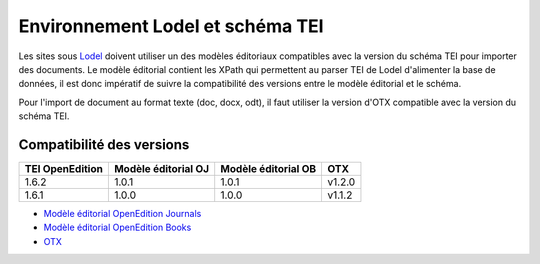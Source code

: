 
.. _compatibility-lodel:


Environnement Lodel et schéma TEI
##########################################

Les sites sous `Lodel <https://github.com/OpenEdition/lodel>`_ doivent utiliser un des modèles éditoriaux compatibles avec la version du schéma TEI pour importer des documents. Le modèle éditorial contient les XPath qui permettent au parser TEI de Lodel d'alimenter la base de données, il est donc impératif de suivre la compatibilité des versions entre le modèle éditorial et le schéma.

Pour l'import de document au format texte (doc, docx, odt), il faut utiliser la version d'OTX compatible avec la version du schéma TEI. 



Compatibilité des versions
=========================================

+-------------------+-----------------------+----------------------+-----------------+
| TEI OpenEdition   | Modèle éditorial OJ   |Modèle éditorial OB   | OTX             |
+===================+=======================+======================+=================+
| 1.6.2             | 1.0.1                 | 1.0.1                | v1.2.0          |
+-------------------+-----------------------+----------------------+-----------------+
| 1.6.1             | 1.0.0                 | 1.0.0                | v1.1.2          |
+-------------------+-----------------------+----------------------+-----------------+


- `Modèle éditorial OpenEdition Journals <https://github.com/OpenEdition/oej.em/releases>`_
- `Modèle éditorial OpenEdition Books <https://github.com/OpenEdition/oeb.em/releases>`_
- `OTX <https://github.com/OpenEdition/OTX/releases>`_

